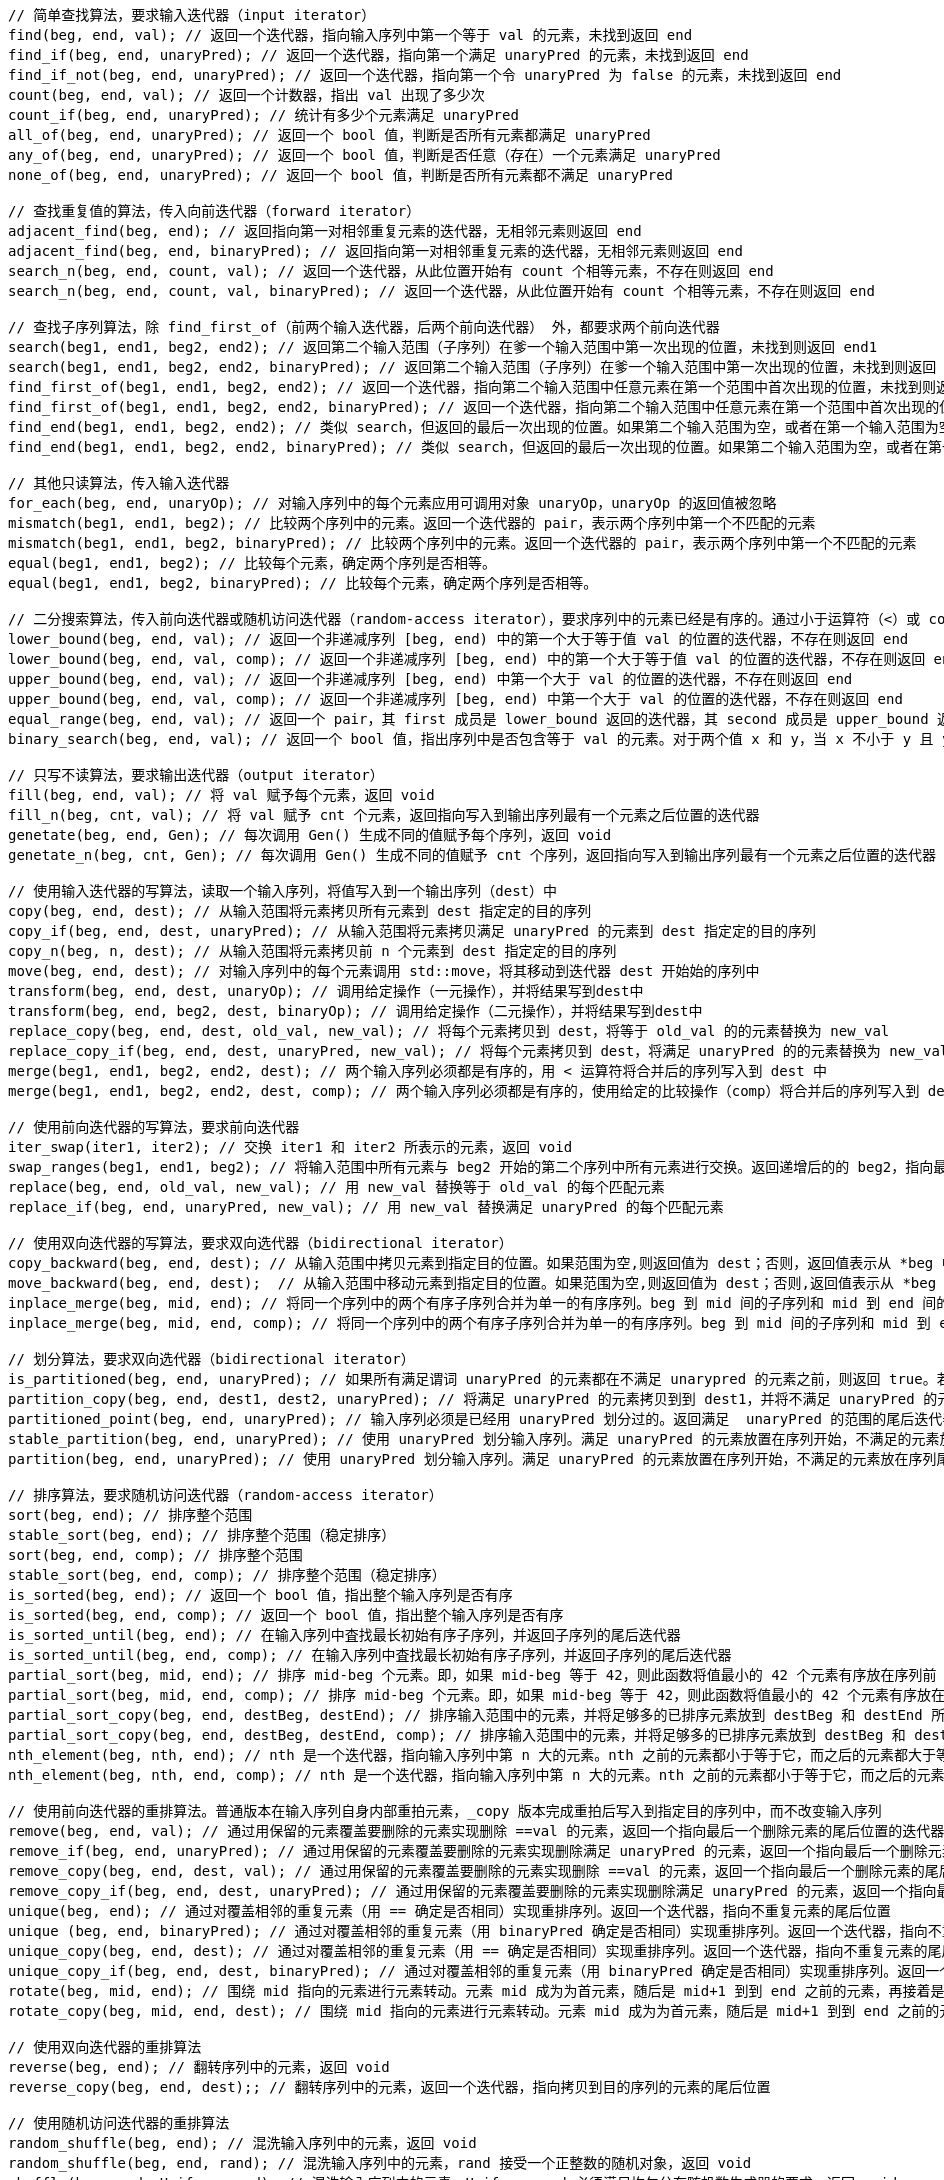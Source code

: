 









[source, cpp]
----
// 简单查找算法，要求输入迭代器（input iterator）
find(beg, end, val); // 返回一个迭代器，指向输入序列中第一个等于 val 的元素，未找到返回 end
find_if(beg, end, unaryPred); // 返回一个迭代器，指向第一个满足 unaryPred 的元素，未找到返回 end
find_if_not(beg, end, unaryPred); // 返回一个迭代器，指向第一个令 unaryPred 为 false 的元素，未找到返回 end
count(beg, end, val); // 返回一个计数器，指出 val 出现了多少次
count_if(beg, end, unaryPred); // 统计有多少个元素满足 unaryPred
all_of(beg, end, unaryPred); // 返回一个 bool 值，判断是否所有元素都满足 unaryPred
any_of(beg, end, unaryPred); // 返回一个 bool 值，判断是否任意（存在）一个元素满足 unaryPred
none_of(beg, end, unaryPred); // 返回一个 bool 值，判断是否所有元素都不满足 unaryPred

// 查找重复值的算法，传入向前迭代器（forward iterator）
adjacent_find(beg, end); // 返回指向第一对相邻重复元素的迭代器，无相邻元素则返回 end
adjacent_find(beg, end, binaryPred); // 返回指向第一对相邻重复元素的迭代器，无相邻元素则返回 end
search_n(beg, end, count, val); // 返回一个迭代器，从此位置开始有 count 个相等元素，不存在则返回 end
search_n(beg, end, count, val, binaryPred); // 返回一个迭代器，从此位置开始有 count 个相等元素，不存在则返回 end

// 查找子序列算法，除 find_first_of（前两个输入迭代器，后两个前向迭代器） 外，都要求两个前向迭代器
search(beg1, end1, beg2, end2); // 返回第二个输入范围（子序列）在爹一个输入范围中第一次出现的位置，未找到则返回 end1
search(beg1, end1, beg2, end2, binaryPred); // 返回第二个输入范围（子序列）在爹一个输入范围中第一次出现的位置，未找到则返回 end1
find_first_of(beg1, end1, beg2, end2); // 返回一个迭代器，指向第二个输入范围中任意元素在第一个范围中首次出现的位置，未找到则返回end1
find_first_of(beg1, end1, beg2, end2, binaryPred); // 返回一个迭代器，指向第二个输入范围中任意元素在第一个范围中首次出现的位置，未找到则返回end1
find_end(beg1, end1, beg2, end2); // 类似 search，但返回的最后一次出现的位置。如果第二个输入范围为空，或者在第一个输入范围为空，或者在第一个输入范围中未找到它，则返回 end1
find_end(beg1, end1, beg2, end2, binaryPred); // 类似 search，但返回的最后一次出现的位置。如果第二个输入范围为空，或者在第一个输入范围为空，或者在第一个输入范围中未找到它，则返回 end1

// 其他只读算法，传入输入迭代器
for_each(beg, end, unaryOp); // 对输入序列中的每个元素应用可调用对象 unaryOp，unaryOp 的返回值被忽略
mismatch(beg1, end1, beg2); // 比较两个序列中的元素。返回一个迭代器的 pair，表示两个序列中第一个不匹配的元素
mismatch(beg1, end1, beg2, binaryPred); // 比较两个序列中的元素。返回一个迭代器的 pair，表示两个序列中第一个不匹配的元素
equal(beg1, end1, beg2); // 比较每个元素，确定两个序列是否相等。
equal(beg1, end1, beg2, binaryPred); // 比较每个元素，确定两个序列是否相等。

// 二分搜索算法，传入前向迭代器或随机访问迭代器（random-access iterator），要求序列中的元素已经是有序的。通过小于运算符（<）或 comp 比较操作实现比较。
lower_bound(beg, end, val); // 返回一个非递减序列 [beg, end) 中的第一个大于等于值 val 的位置的迭代器，不存在则返回 end
lower_bound(beg, end, val, comp); // 返回一个非递减序列 [beg, end) 中的第一个大于等于值 val 的位置的迭代器，不存在则返回 end
upper_bound(beg, end, val); // 返回一个非递减序列 [beg, end) 中第一个大于 val 的位置的迭代器，不存在则返回 end
upper_bound(beg, end, val, comp); // 返回一个非递减序列 [beg, end) 中第一个大于 val 的位置的迭代器，不存在则返回 end
equal_range(beg, end, val); // 返回一个 pair，其 first 成员是 lower_bound 返回的迭代器，其 second 成员是 upper_bound 返回的迭代器
binary_search(beg, end, val); // 返回一个 bool 值，指出序列中是否包含等于 val 的元素。对于两个值 x 和 y，当 x 不小于 y 且 y 也不小于 x 时，认为它们相等。

// 只写不读算法，要求输出迭代器（output iterator）
fill(beg, end, val); // 将 val 赋予每个元素，返回 void
fill_n(beg, cnt, val); // 将 val 赋予 cnt 个元素，返回指向写入到输出序列最有一个元素之后位置的迭代器
genetate(beg, end, Gen); // 每次调用 Gen() 生成不同的值赋予每个序列，返回 void
genetate_n(beg, cnt, Gen); // 每次调用 Gen() 生成不同的值赋予 cnt 个序列，返回指向写入到输出序列最有一个元素之后位置的迭代器

// 使用输入迭代器的写算法，读取一个输入序列，将值写入到一个输出序列（dest）中
copy(beg, end, dest); // 从输入范围将元素拷贝所有元素到 dest 指定定的目的序列
copy_if(beg, end, dest, unaryPred); // 从输入范围将元素拷贝满足 unaryPred 的元素到 dest 指定定的目的序列
copy_n(beg, n, dest); // 从输入范围将元素拷贝前 n 个元素到 dest 指定定的目的序列
move(beg, end, dest); // 对输入序列中的每个元素调用 std::move，将其移动到迭代器 dest 开始始的序列中
transform(beg, end, dest, unaryOp); // 调用给定操作（一元操作），并将结果写到dest中
transform(beg, end, beg2, dest, binaryOp); // 调用给定操作（二元操作），并将结果写到dest中
replace_copy(beg, end, dest, old_val, new_val); // 将每个元素拷贝到 dest，将等于 old_val 的的元素替换为 new_val
replace_copy_if(beg, end, dest, unaryPred, new_val); // 将每个元素拷贝到 dest，将满足 unaryPred 的的元素替换为 new_val
merge(beg1, end1, beg2, end2, dest); // 两个输入序列必须都是有序的，用 < 运算符将合并后的序列写入到 dest 中
merge(beg1, end1, beg2, end2, dest, comp); // 两个输入序列必须都是有序的，使用给定的比较操作（comp）将合并后的序列写入到 dest 中

// 使用前向迭代器的写算法，要求前向迭代器
iter_swap(iter1, iter2); // 交换 iter1 和 iter2 所表示的元素，返回 void
swap_ranges(beg1, end1, beg2); // 将输入范围中所有元素与 beg2 开始的第二个序列中所有元素进行交换。返回递增后的的 beg2，指向最后一个交换元素之后的位置。
replace(beg, end, old_val, new_val); // 用 new_val 替换等于 old_val 的每个匹配元素
replace_if(beg, end, unaryPred, new_val); // 用 new_val 替换满足 unaryPred 的每个匹配元素

// 使用双向迭代器的写算法，要求双向选代器（bidirectional iterator）
copy_backward(beg, end, dest); // 从输入范围中拷贝元素到指定目的位置。如果范围为空,则返回值为 dest；否则，返回值表示从 *beg 中拷贝或移动的元素。
move_backward(beg, end, dest);  // 从输入范围中移动元素到指定目的位置。如果范围为空,则返回值为 dest；否则,返回值表示从 *beg 中拷贝或移动的元素。
inplace_merge(beg, mid, end); // 将同一个序列中的两个有序子序列合并为单一的有序序列。beg 到 mid 间的子序列和 mid 到 end 间的子序列被合并，并被写入到原序列中。使用 < 比较元素。
inplace_merge(beg, mid, end, comp); // 将同一个序列中的两个有序子序列合并为单一的有序序列。beg 到 mid 间的子序列和 mid 到 end 间的子序列被合并，并被写入到原序列中。使用给定的 comp 操作。

// 划分算法，要求双向选代器（bidirectional iterator）
is_partitioned(beg, end, unaryPred); // 如果所有满足谓词 unaryPred 的元素都在不满足 unarypred 的元素之前，则返回 true。若序列为空，也返回 true
partition_copy(beg, end, dest1, dest2, unaryPred); // 将满足 unaryPred 的元素拷贝到到 dest1，并将不满足 unaryPred 的元素拷贝到到 dest2。返回一个迭代器 pair，其 first 成员表示拷贝到 dest1 的的元素的末尾，second 表示拷贝到 dest2 的元素的末尾。
partitioned_point(beg, end, unaryPred); // 输入序列必须是已经用 unaryPred 划分过的。返回满足  unaryPred 的范围的尾后迭代器。如果返回的迭代器不是 end，则它指向的元素及其后的元素必须都不满足 unaryPred
stable_partition(beg, end, unaryPred); // 使用 unaryPred 划分输入序列。满足 unaryPred 的元素放置在序列开始，不满足的元素放在序列尾部。返回一个迭代器，指向最后一个满足 unaryPred 的元素之后的位置如果所有元素都不满足 unaryPred，则返回 beg
partition(beg, end, unaryPred); // 使用 unaryPred 划分输入序列。满足 unaryPred 的元素放置在序列开始，不满足的元素放在序列尾部。返回一个迭代器，指向最后一个满足 unaryPred 的元素之后的位置如果所有元素都不满足 unaryPred，则返回 beg

// 排序算法，要求随机访问迭代器（random-access iterator）
sort(beg, end); // 排序整个范围
stable_sort(beg, end); // 排序整个范围（稳定排序）
sort(beg, end, comp); // 排序整个范围
stable_sort(beg, end, comp); // 排序整个范围（稳定排序）
is_sorted(beg, end); // 返回一个 bool 值，指出整个输入序列是否有序
is_sorted(beg, end, comp); // 返回一个 bool 值，指出整个输入序列是否有序
is_sorted_until(beg, end); // 在输入序列中査找最长初始有序子序列，并返回子序列的尾后迭代器
is_sorted_until(beg, end, comp); // 在输入序列中査找最长初始有序子序列，并返回子序列的尾后迭代器
partial_sort(beg, mid, end); // 排序 mid-beg 个元素。即，如果 mid-beg 等于 42，则此函数将值最小的 42 个元素有序放在序列前 42 个位置
partial_sort(beg, mid, end, comp); // 排序 mid-beg 个元素。即，如果 mid-beg 等于 42，则此函数将值最小的 42 个元素有序放在序列前 42 个位置
partial_sort_copy(beg, end, destBeg, destEnd); // 排序输入范围中的元素，并将足够多的已排序元素放到 destBeg 和 destEnd 所指示的序列中
partial_sort_copy(beg, end, destBeg, destEnd, comp); // 排序输入范围中的元素，并将足够多的已排序元素放到 destBeg 和 destEnd 所指示的序列中
nth_element(beg, nth, end); // nth 是一个迭代器，指向输入序列中第 n 大的元素。nth 之前的元素都小于等于它，而之后的元素都大于等于它
nth_element(beg, nth, end, comp); // nth 是一个迭代器，指向输入序列中第 n 大的元素。nth 之前的元素都小于等于它，而之后的元素都大于等于它

// 使用前向迭代器的重排算法。普通版本在输入序列自身内部重拍元素，_copy 版本完成重拍后写入到指定目的序列中，而不改变输入序列
remove(beg, end, val); // 通过用保留的元素覆盖要删除的元素实现删除 ==val 的元素，返回一个指向最后一个删除元素的尾后位置的迭代器
remove_if(beg, end, unaryPred); // 通过用保留的元素覆盖要删除的元素实现删除满足 unaryPred 的元素，返回一个指向最后一个删除元素的尾后位置的迭代器
remove_copy(beg, end, dest, val); // 通过用保留的元素覆盖要删除的元素实现删除 ==val 的元素，返回一个指向最后一个删除元素的尾后位置的迭代器
remove_copy_if(beg, end, dest, unaryPred); // 通过用保留的元素覆盖要删除的元素实现删除满足 unaryPred 的元素，返回一个指向最后一个删除元素的尾后位置的迭代器
unique(beg, end); // 通过对覆盖相邻的重复元素（用 == 确定是否相同）实现重排序列。返回一个迭代器，指向不重复元素的尾后位置
unique (beg, end, binaryPred); // 通过对覆盖相邻的重复元素（用 binaryPred 确定是否相同）实现重排序列。返回一个迭代器，指向不重复元素的尾后位置
unique_copy(beg, end, dest); // 通过对覆盖相邻的重复元素（用 == 确定是否相同）实现重排序列。返回一个迭代器，指向不重复元素的尾后位置
unique_copy_if(beg, end, dest, binaryPred); // 通过对覆盖相邻的重复元素（用 binaryPred 确定是否相同）实现重排序列。返回一个迭代器，指向不重复元素的尾后位置
rotate(beg, mid, end); // 围绕 mid 指向的元素进行元素转动。元素 mid 成为为首元素，随后是 mid+1 到到 end 之前的元素，再接着是 beg 到 mid 之前的元素。返回一个迭代器，指向原来在 beg 位置的元素
rotate_copy(beg, mid, end, dest); // 围绕 mid 指向的元素进行元素转动。元素 mid 成为为首元素，随后是 mid+1 到到 end 之前的元素，再接着是 beg 到 mid 之前的元素。返回一个迭代器，指向原来在 beg 位置的元素

// 使用双向迭代器的重排算法
reverse(beg, end); // 翻转序列中的元素，返回 void
reverse_copy(beg, end, dest);; // 翻转序列中的元素，返回一个迭代器，指向拷贝到目的序列的元素的尾后位置

// 使用随机访问迭代器的重排算法
random_shuffle(beg, end); // 混洗输入序列中的元素，返回 void
random_shuffle(beg, end, rand); // 混洗输入序列中的元素，rand 接受一个正整数的随机对象，返回 void
shuffle(beg, end, Uniform_rand); // 混洗输入序列中的元素，Uniform_rand 必须满足均匀分布随机数生成器的要求，返回 void

// 最小值和最大值，使用 < 运算符或给定的比较操作 comp 进行比较
min(val1, va12); // 返回 val1 和 val2 中的最小值，两个实参的类型必须完全一致。参数和返回类型都是 const的引引用，意味着对象不会被拷贝。下略
min(val1, val2, comp);
min(init_list);
min(init_list, comp);
max(val1, val2);
max(val1, val2, comp);
max(init_list);
max(init_list, comp);
minmax(val1, val2); // 返回一个 pair，其 first 成员为提供的值中的较小者，second 成员为较大者。下略
minmax(vall, val2, comp);
minmax(init_list);
minmax(init_list, comp);
min_element(beg, end); // 返回指向输入序列中最小元素的迭代器
min_element(beg, end, comp); // 返回指向输入序列中最小元素的迭代器
max_element(beg, end); // 返回指向输入序列中最大元素的迭代器
max_element(beg, end, comp); // 返回指向输入序列中最大元素的迭代器
minmax_element(beg, end); // 返回一个 pair，其中 first 成员为最小元素，second 成员为最大元素
minmax_element(beg, end, comp); // 返回一个 pair，其中 first 成员为最小元素，second 成员为最大元素

// 字典序比较，根据第一对不相等的元素的相对大小来返回结果。如果第一个序列在字典序中小于第二个序列，则返回 true。否则，返回 fa1se。如果个序列比另一个短，且所有元素都与较长序列的对应元素相等，则较短序列在字典序中更小。如果序列长度相等，且对应元素都相等，则在字典序中任何一个都不大于另外一个。
lexicographical_compare(beg1, end1, beg2, end2);
lexicographical_compare(beg1, end1, beg2, end2, comp);
----








